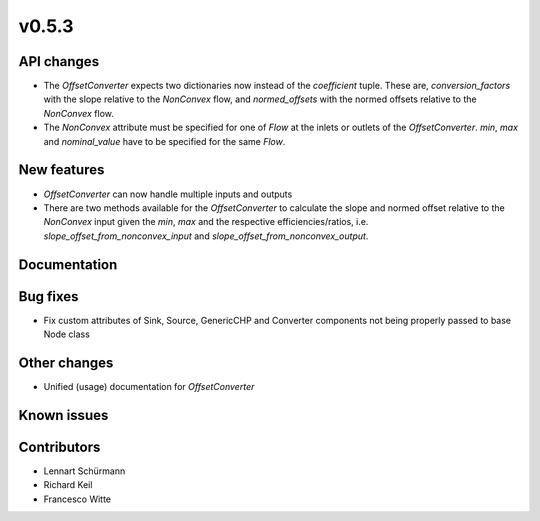v0.5.3
------

API changes
###########

* The `OffsetConverter` expects two dictionaries now instead of the
  `coefficient` tuple. These are, `conversion_factors` with the slope relative
  to the `NonConvex` flow, and `normed_offsets` with the normed offsets
  relative to the `NonConvex` flow.
* The `NonConvex` attribute must be specified for one of `Flow` at the inlets
  or outlets of the `OffsetConverter`. `min`, `max` and `nominal_value` have to
  be specified for the same `Flow`.

New features
############

* `OffsetConverter` can now handle multiple inputs and outputs
* There are two methods available for the `OffsetConverter` to calculate the
  slope and normed offset relative to the `NonConvex` input given the `min`,
  `max` and the respective efficiencies/ratios, i.e.
  `slope_offset_from_nonconvex_input` and `slope_offset_from_nonconvex_output`.

Documentation
#############

Bug fixes
#########

* Fix custom attributes of Sink, Source, GenericCHP and Converter components
  not being properly passed to base Node class

Other changes
#############

* Unified (usage) documentation for `OffsetConverter`

Known issues
############

Contributors
############

* Lennart Schürmann
* Richard Keil
* Francesco Witte
